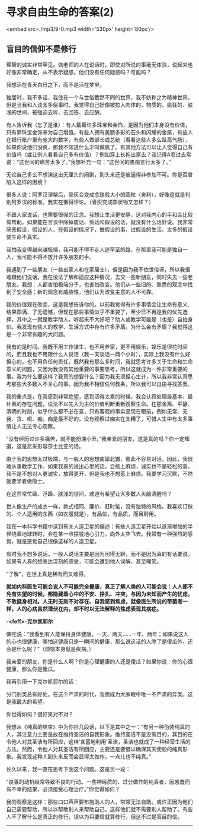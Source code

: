 * 寻求自由生命的答案(2)

<embed src=./mp3/9-0.mp3 width='530px' height='80px'/>

** 盲目的信仰不是修行
:PROPERTIES:
:CUSTOM_ID: 盲目的信仰不是修行
:END:

理智的诚实非常罕见。做老师的人在说话时，即使对所说的事毫无体验，说起来也好像非常确定，从不表示疑惑。他们没有任何疑惑吗？可能吗？

我想活在青天白日之下，而不是活在梦里。

独居时，我不多话，我住在一个与世俗截然不同的世界，我不妨称之为精神世界。但是当我和人谈太多俗事时，我觉得自己好像被拉入肉体的、物质的、疯狂的、肤浅的世间，被强迫去听、去回答、去应酬。

有人告诉我（忘了是谁）：有人戴着许多珠宝和金饰，是因为他们本身没有价值，只有靠珠宝金饰来为自己增值。有些人拥有美丽多彩的石头和闪耀的金属，有些人在银行账户里有庞大的数字，有些人做部长或总统（看看这些人多么趾高气扬），如果你说他们没疯，那我不知道什么才叫做疯了。有其他方法可以让人觉得自己有价值吗（或让别人看看自己多有价值）？例如穿上长袍出家去？我记得A君过去常说：“这世间的痛苦太多了。”我想补充一句：“这世间的愚痴言行太多了。”

无论自己多么不想演这出无厘头的闹剧，到头来还是被逼得非参加不可。你是否曾陷入这样的困境？

很多人说：阿罗汉涅槃后，骨灰会变成念珠般大小的圆粒（舍利），好像这就是判别阿罗汉的标准。我实在懒得评论。（骨灰变成圆状物又怎样？）

不跟人家说话，也需要很强的正念。我想让生活更安静，这对我内心的平和会比较有帮助。如果能在言谈中除掉废话、慌话和假设的话，就没有什么话好说。我非常厌恶假设，假设的人，在假设的情况下，做假设的事，过假设的生活。太多的假设使生命不真实。

我怕我变得越来越极端，我可能不得不走人迹罕至的路，在那里我可能是独自一人，我可能不得不放开许多朋友的手。

我遇到了一些朋友（一些出家人和在家居士），但是因为我不依世俗谛，所以我很难跟他们说话。我在设法了解和适应这种情况，去交一些新朋友，同时失去一些老朋友。我想：人都害怕极端分子，也害怕改变。他们从一些旧的、熟悉的观念中找到了安全感；新的观念有威胁性，他们认为改变主意的人不可靠。

我的价值观在改变，这是我想告诉你的。以前我觉得有许多事情会让生命有意义、结果圆满、了无遗憾，但现在那些事情似乎不重要了，至少已不再是我的优先选择，其中之一就是教学助人。听起来不大好吧？助人或教学可能是（也是）自抬身价。我发现有些人的教学、生活方式中存有许多矛盾。为什么会有矛盾？我觉得这是一个非常有趣的大问题。

我有的是时间。我既不用工作谋生，也不用养家，更不用娱乐，娱乐是很花时间的，而且我也不用跟什么人说话（我一天谈话一两个小时），实际上我没有什么好担心的，也不用负任何责任。既然我有那么多时间，我就思考许多关于生命和生命意义的问题，又因为我没有其他重要的事要思考，所以这就成为一件非常重要的事。我为什么要这样？我真的想要什么？因为我无须担心生计，所以我非常认真思考那些大多数人不关心的事。因为我不相信任何教条，所以我可以自由寻找答案。

我的重点是，在我感到非常绝望，感到活得太累的时候，我会认真处理最基本、最朴素的存在问题，设法不以先入为主的价值判断重新观察生命。在那舍离、平静、清明的时刻，似乎什么都不必在意，只有客观的事实呈现在眼前，例如无常、无我、贪、嗔、痴。痴是最不好的，没有观察过痴实在太糟了，可惜人生中有太多事情让人无法专心观察。

“没有经历过许多痛苦，就不能扮演小丑。”我亲爱的朋友，这是真的吗？你一定知道，这是尼采形容莎士比亚的话。

由于我的思想太过极端，与一般人的思想南辕北辙，彼此不容易对话，因此，我很难从事教学工作。如果我真的说出心里的话，会惹上麻烦，诚实也不是轻松的事。我不是不想对人更诚实，放得更开，但是我也不想惹上麻烦。我要学习沉默，不然就要学着做隐士。

[[./img/9-0.jpeg]]

在这异常忙碌、浮躁、肤浅的世间，难道有希望让大多数人头脑清醒吗？

世人像生产的成衣一样，款式相同、廉价、赶时髦，没有独特的风格。我喜欢订做的、个人适用的东西（如衣服就是），有品位，有品质，而且耐用。

我在一本科学书籍中读到有关人造卫星的描述：有些人造卫星开始以逐渐增加的半径绕着地球转时，会在某一点摆脱地心引力，向外太空飞去。我常有一种强烈的感觉，就是感觉自己很像这样的人造卫星。

有时我不想多说话。一般人说话主要是因为闲得无聊，而不是因为真的有话要说。如果有人真的想表达深刻的感受，可能会遭到他人误解，甚至嘲笑。

“了解"，在世上真是稀有而又难得。

*就如内科医生可能会说人不可能完全健康，真正了解人类的人可能会说：人人都不免有失望的时候，都隐藏着心中的不安、挣扎、冲突，与因为未知而产生的忧虑，不敢挺身相对。人无时无刻不对存在、自我感到焦虑，就像医生所说的带菌者一样，人的心病虽然潜伏在内，却不时以无法解释的焦虑表现其病症。*

*-<feff>-克尔凯郭尔*

佛陀说：“我看到有人能保持身体健康，一天、两天......一年、两年；如果说这人的心也很健康，哪怕这健康只是一瞬间的健康，那么说这话的人除了是傻瓜外，还会是什么呢？”（烦恼本身就是疾病。）

我亲爱的朋友，你是什么人啊？你是心理健康的人还是傻瓜？如果你说：你的心很健康，那么你是傻瓜。

我再引用一下克尔凯郭尔的话：

分门别类总有好处。在这个严肃的时代，我想成为大家眼中唯一不严肃的异类。这是我最大的希望。

你觉得如何？很好笑对不对？

我想从《纯真的结束》中为你抄几段话，以下是其中之一：“有另一种伪装纯真的人，其注意力主要是放在维持圣洁的自我形象。维持圣洁不是没有目的，其目的在令他人对其圣洁有所回应，这样‘含蓄地利用'圣洁，圣洁也就成了一种经营生活的方法。然而，令他人对其圣洁有所回应，主要还是要借以确保其天使般的纯真形象。我发现这种人到头来反而会显得太做作，一点儿也不纯真。”

长久以来，我一直在思考下面这个问题。这是另一段：

“良善的动机经常导致不良的行动。一些神经质的、过分做作的纯真者，因愚蠢而有不幸的结果，必须接受心理治疗。”你觉得如何？

我的观察是这样：那些口口声声要布施助人的人，常常无法自助。或许正因为他们自己需要帮助，所以以帮助别人来帮助自己，这样他们就不需要别人帮助了。有些人不了解什么是真正的修行，误以为只要信就算修行，但这不过是盲目的信。

--------------

